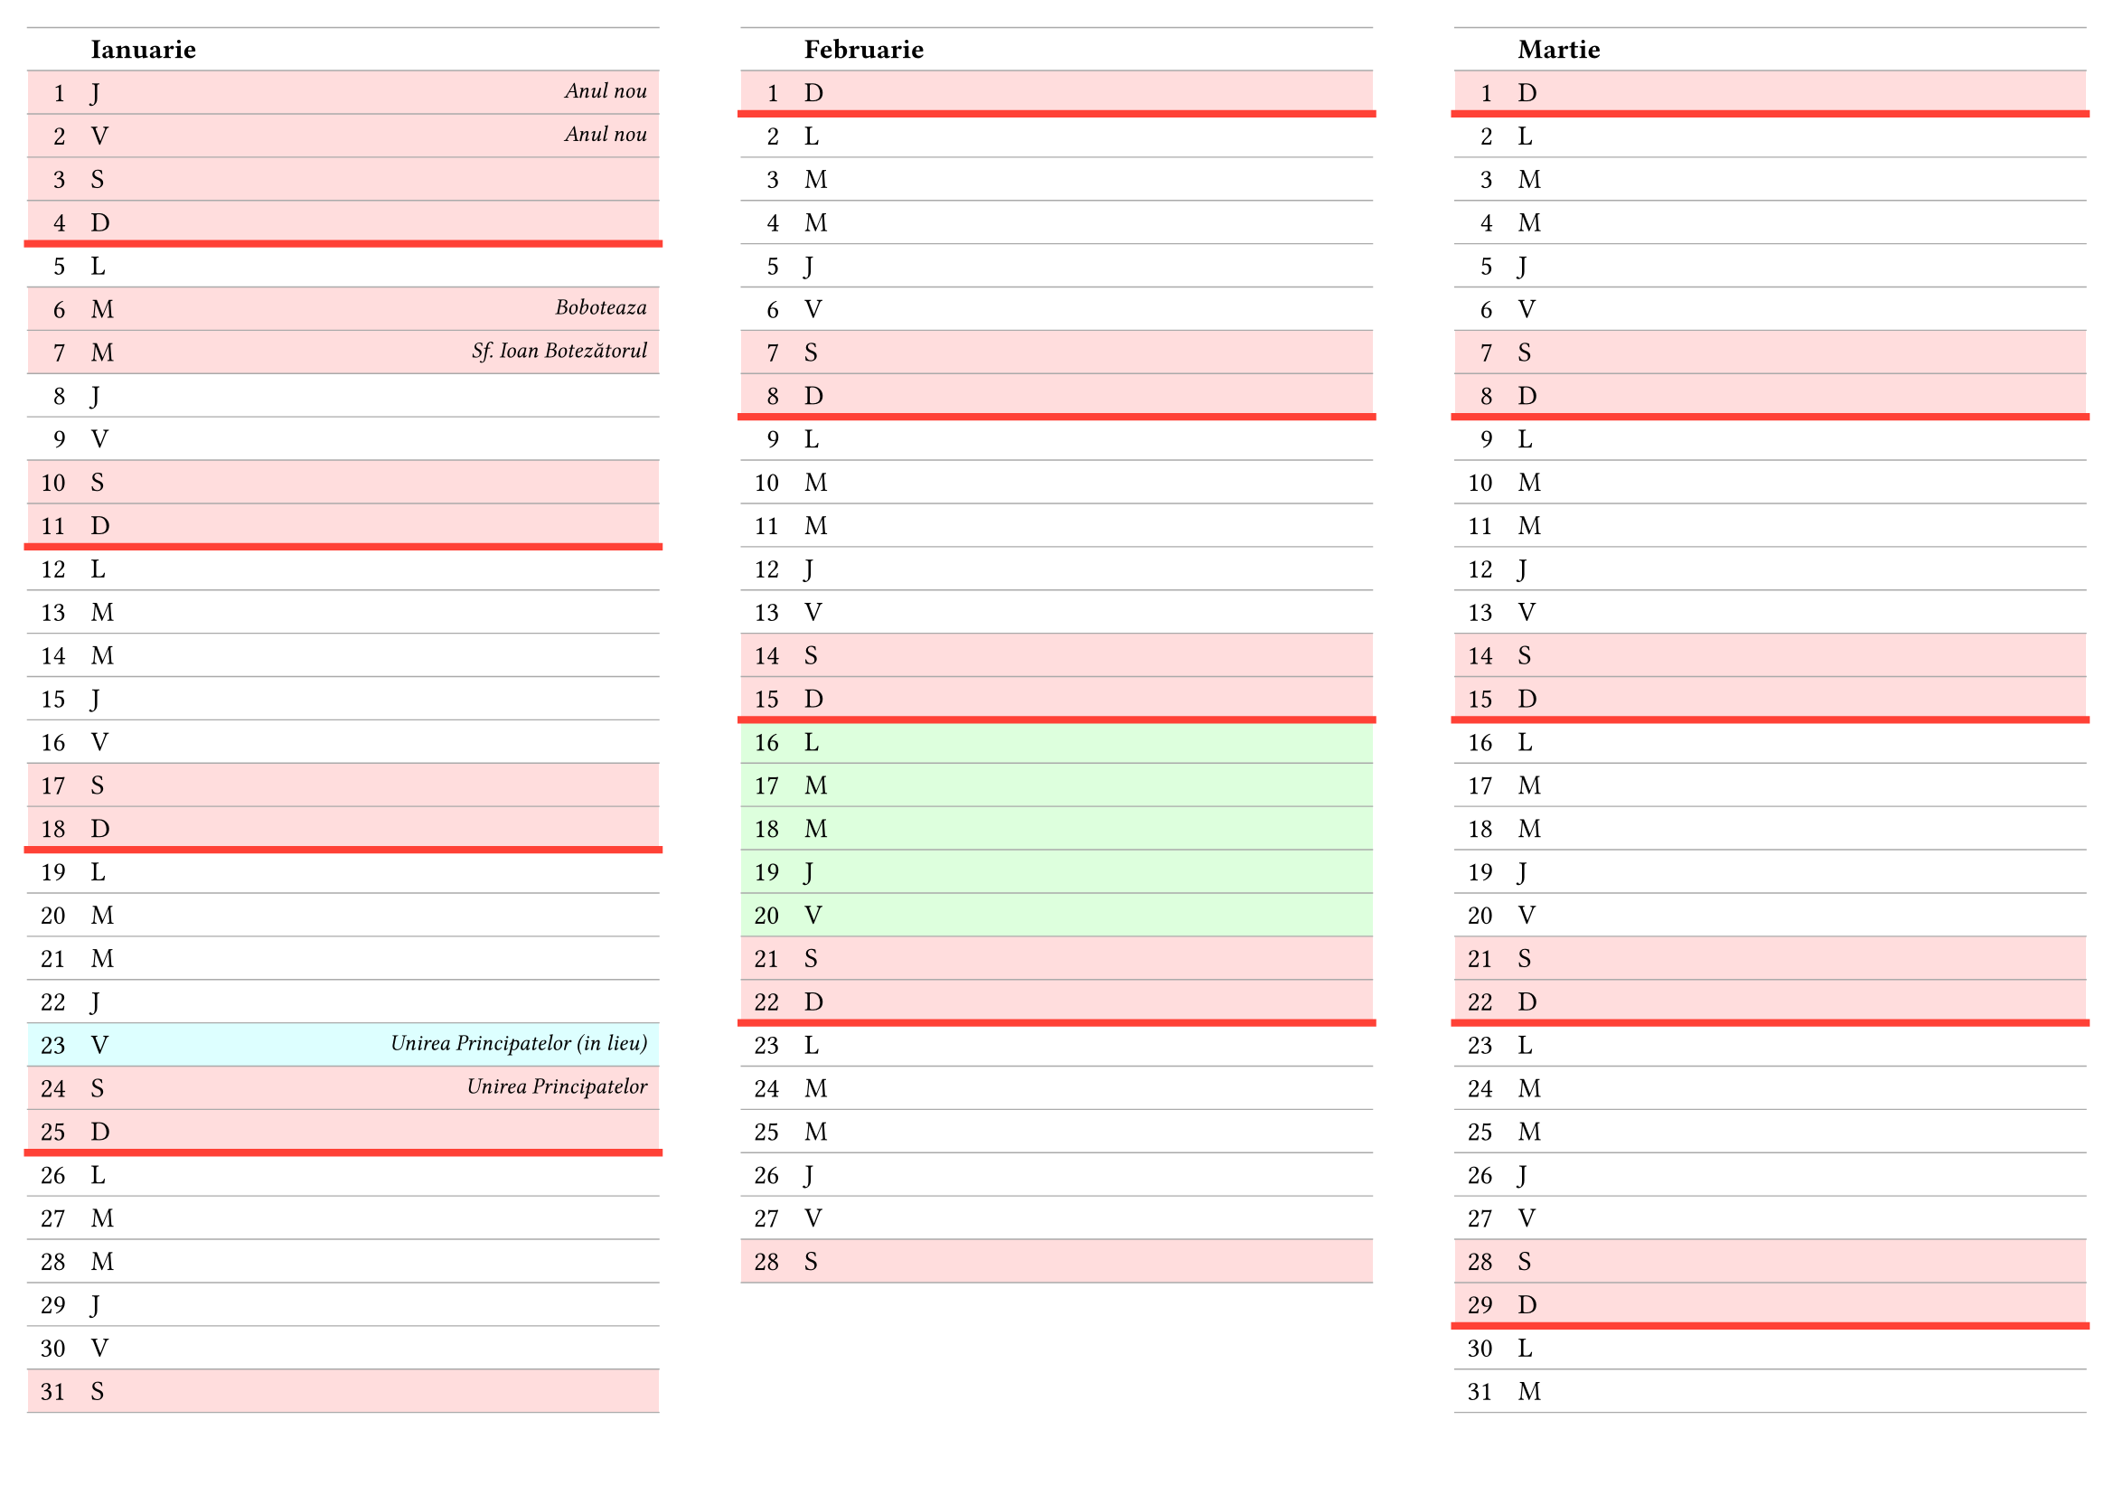 #set page(paper: "a4", flipped: true, margin: 11pt, columns: 3)

#show table.cell.where(y: 0): strong

#set table(
  columns: (auto, 1fr, auto),
  align: (right, left, right),
  stroke: (x: none, y: 0.5pt + gray),
)

#let weekday(dayOfMonth, dayOfWeek) = return ([#dayOfMonth],[#dayOfWeek],[])
#let noteday(dayOfMonth, dayOfWeek, note) = return ([#dayOfMonth],[#dayOfWeek],text([#note], style: "italic", size: 9pt))
#let weekend(dayOfMonth, dayOfWeek) = return (
  table.cell([#dayOfMonth], fill: rgb("ffdddd")),
  table.cell([#dayOfWeek], fill: rgb("ffdddd")),
  table.cell([], fill: rgb("ffdddd")),
)
#let vacatio(dayOfMonth, dayOfWeek) = return (
  table.cell([#dayOfMonth], fill: rgb("ddffdd")),
  table.cell([#dayOfWeek], fill: rgb("ddffdd")),
  table.cell([], fill: rgb("ddffdd")),
)
#let adbeday(dayOfMonth, dayOfWeek, holiday) = return (
  table.cell([#dayOfMonth], fill: rgb("ddffff")),
  table.cell([#dayOfWeek], fill: rgb("ddffff")),
  table.cell(text([#holiday], style: "italic", size: 9pt), fill: rgb("ddffff")),
)
#let holiday(dayOfMonth, dayOfWeek, holiday) = return (
  table.cell([#dayOfMonth], fill: rgb("ffdddd")),
  table.cell([#dayOfWeek], fill: rgb("ffdddd")),
  table.cell(text([#holiday], style: "italic", size: 9pt), fill: rgb("ffdddd")),
)
#let endOfWeek = table.hline(stroke: 3pt + red)

#table(
  table.header[][Ianuarie][],
  ..holiday( 1,"J","Anul nou"),
  ..holiday( 2,"V","Anul nou"),
  ..weekend( 3,"S"),
  ..weekend( 4,"D"),
  endOfWeek,
  ..weekday( 5,"L"),
  ..holiday( 6,"M","Boboteaza"),
  ..holiday( 7,"M","Sf. Ioan Botezătorul"),
  ..weekday( 8,"J"),
  ..weekday( 9,"V"),
  ..weekend(10,"S"),
  ..weekend(11,"D"),
  endOfWeek,
  ..weekday(12,"L"),
  ..weekday(13,"M"),
  ..weekday(14,"M"),
  ..weekday(15,"J"),
  ..weekday(16,"V"),
  ..weekend(17,"S"),
  ..weekend(18,"D"),
  endOfWeek,
  ..weekday(19,"L"),
  ..weekday(20,"M"),
  ..weekday(21,"M"),
  ..weekday(22,"J"),
  ..adbeday(23,"V","Unirea Principatelor (in lieu)"),
  ..holiday(24,"S","Unirea Principatelor"),
  ..weekend(25,"D"),
  endOfWeek,
  ..weekday(26,"L"),
  ..weekday(27,"M"),
  ..weekday(28,"M"),
  ..weekday(29,"J"),
  ..weekday(30,"V"),
  ..weekend(31,"S"),
)

#colbreak()

#table(
  table.header[][Februarie][],
  ..weekend( 1,"D"),
  endOfWeek,
  ..weekday( 2,"L"),
  ..weekday( 3,"M"),
  ..weekday( 4,"M"),
  ..weekday( 5,"J"),
  ..weekday( 6,"V"),
  ..weekend( 7,"S"),
  ..weekend( 8,"D"),
  endOfWeek,
  ..weekday( 9,"L"),
  ..weekday(10,"M"),
  ..weekday(11,"M"),
  ..weekday(12,"J"),
  ..weekday(13,"V"),
  ..weekend(14,"S"),
  ..weekend(15,"D"),
  endOfWeek,
  ..vacatio(16,"L"),
  ..vacatio(17,"M"),
  ..vacatio(18,"M"),
  ..vacatio(19,"J"),
  ..vacatio(20,"V"),
  ..weekend(21,"S"),
  ..weekend(22,"D"),
  endOfWeek,
  ..weekday(23,"L"),
  ..weekday(24,"M"),
  ..weekday(25,"M"),
  ..weekday(26,"J"),
  ..weekday(27,"V"),
  ..weekend(28,"S"),
)

#colbreak()

#table(
  table.header[][Martie][],
  ..weekend( 1,"D"),
  endOfWeek,
  ..weekday( 2,"L"),
  ..weekday( 3,"M"),
  ..weekday( 4,"M"),
  ..weekday( 5,"J"),
  ..weekday( 6,"V"),
  ..weekend( 7,"S"),
  ..weekend( 8,"D"),
  endOfWeek,
  ..weekday( 9,"L"),
  ..weekday(10,"M"),
  ..weekday(11,"M"),
  ..weekday(12,"J"),
  ..weekday(13,"V"),
  ..weekend(14,"S"),
  ..weekend(15,"D"),
  endOfWeek,
  ..weekday(16,"L"),
  ..weekday(17,"M"),
  ..weekday(18,"M"),
  ..weekday(19,"J"),
  ..weekday(20,"V"),
  ..weekend(21,"S"),
  ..weekend(22,"D"),
  endOfWeek,
  ..weekday(23,"L"),
  ..weekday(24,"M"),
  ..weekday(25,"M"),
  ..weekday(26,"J"),
  ..weekday(27,"V"),
  ..weekend(28,"S"),
  ..weekend(29,"D"),
  endOfWeek,
  ..weekday(30,"L"),
  ..weekday(31,"M"),
)

#colbreak()

#table(
  table.header[][Aprilie][],
  ..weekday( 1,"M"),
  ..weekday( 2,"J"),
  ..weekday( 3,"V"),
  ..weekend( 4,"S"),
  ..weekend( 5,"D"),
  endOfWeek,
  ..vacatio( 6,"L"),
  ..vacatio( 7,"M"),
  ..vacatio( 8,"M"),
  ..vacatio( 9,"J"),
  ..holiday(10,"V","Vinerea mare"),
  ..weekend(11,"S"),
  ..holiday(12,"D","Paște"),
  endOfWeek,
  ..holiday(13,"L","Paște"),
  ..vacatio(14,"M"),
  ..weekday(15,"M"),
  ..weekday(16,"J"),
  ..weekday(17,"V"),
  ..weekend(18,"S"),
  ..weekend(19,"D"),
  endOfWeek,
  ..weekday(20,"L"),
  ..weekday(21,"M"),
  ..weekday(22,"M"),
  ..weekday(23,"J"),
  ..weekday(24,"V"),
  ..weekend(25,"S"),
  ..weekend(26,"D"),
  endOfWeek,
  ..weekday(27,"L"),
  ..weekday(28,"M"),
  ..weekday(29,"M"),
  ..weekday(30,"J"),
)

#colbreak()

#table(
  table.header[][Mai][],
  ..holiday( 1,"V","Ziua muncii"),
  ..weekend( 2,"S"),
  ..weekend( 3,"D"),
  endOfWeek,
  ..weekday( 4,"L"),
  ..weekday( 5,"M"),
  ..weekday( 6,"M"),
  ..weekday( 7,"J"),
  ..weekday( 8,"V"),
  ..weekend( 9,"S"),
  ..weekend(10,"D"),
  endOfWeek,
  ..weekday(11,"L"),
  ..weekday(12,"M"),
  ..weekday(13,"M"),
  ..weekday(14,"J"),
  ..weekday(15,"V"),
  ..weekend(16,"S"),
  ..weekend(17,"D"),
  endOfWeek,
  ..weekday(18,"L"),
  ..weekday(19,"M"),
  ..weekday(20,"M"),
  ..weekday(21,"J"),
  ..weekday(22,"V"),
  ..weekend(23,"S"),
  ..weekend(24,"D"),
  endOfWeek,
  ..weekday(25,"L"),
  ..weekday(26,"M"),
  ..weekday(27,"M"),
  ..weekday(28,"J"),
  ..weekday(29,"V"),
  ..weekend(30,"S"),
  ..holiday(31,"D","Rusalii"),
  endOfWeek
)

#colbreak()

#table(
  table.header[][Iunie][],
  ..holiday( 1,"L","Rusalii"),
  ..weekday( 2,"M"),
  ..weekday( 3,"M"),
  ..weekday( 4,"J"),
  ..weekday( 5,"V"),
  ..weekend( 6,"S"),
  ..weekend( 7,"D"),
  endOfWeek,
  ..weekday( 8,"L"),
  ..weekday( 9,"M"),
  ..weekday(10,"M"),
  ..weekday(11,"J"),
  ..noteday(12,"V","ultima zi de școală"),
  ..weekend(13,"S"),
  ..weekend(14,"D"),
  endOfWeek,
  ..weekday(15,"L"),
  ..weekday(16,"M"),
  ..weekday(17,"M"),
  ..weekday(18,"J"),
  ..weekday(19,"V"),
  ..weekend(20,"S"),
  ..weekend(21,"D"),
  endOfWeek,
  ..noteday(22,"L","EN: română"),
  ..weekday(23,"M"),
  ..noteday(24,"M","EN: mate"),
  ..weekday(25,"J"),
  ..weekday(26,"V"),
  ..weekend(27,"S"),
  ..weekend(28,"D"),
  endOfWeek,
  ..weekday(29,"L"),
  ..weekday(30,"M"),
)

#colbreak()

#table(
  table.header[][Iulie][],
  ..noteday( 1,"M","EN: rezultate"),
  ..weekday( 2,"J"),
  ..weekday( 3,"V"),
  ..weekend( 4,"S"),
  ..weekend( 5,"D"),
  endOfWeek,
  ..weekday( 6,"L"),
  ..weekday( 7,"M"),
  ..noteday( 8,"M","MCR"),
  ..weekday( 9,"J"),
  ..weekday(10,"V"),
  ..weekend(11,"S"),
  ..weekend(12,"D"),
  endOfWeek,
  ..weekday(13,"L"),
  ..weekday(14,"M"),
  ..weekday(15,"M"),
  ..weekday(16,"J"),
  ..weekday(17,"V"),
  ..weekend(18,"S"),
  ..weekend(19,"D"),
  endOfWeek,
  ..weekday(20,"L"),
  ..weekday(21,"M"),
  ..noteday(22,"M","Repartizare"),
  ..weekday(23,"J"),
  ..weekday(24,"V"),
  ..weekend(25,"S"),
  ..weekend(26,"D"),
  endOfWeek,
  ..weekday(27,"L"),
  ..weekday(28,"M"),
  ..weekday(29,"M"),
  ..weekday(30,"J"),
  ..weekday(31,"V"),
)

#colbreak()

#table(
  table.header[][August][],
  ..weekend( 1,"S"),
  ..weekend( 2,"D"),
  endOfWeek,
  ..weekday( 3,"L"),
  ..weekday( 4,"M"),
  ..weekday( 5,"M"),
  ..weekday( 6,"J"),
  ..weekday( 7,"V"),
  ..weekend( 8,"S"),
  ..weekend( 9,"D"),
  endOfWeek,
  ..weekday(10,"L"),
  ..weekday(11,"M"),
  ..weekday(12,"M"),
  ..weekday(13,"J"),
  ..adbeday(14,"V","Sf. Maria (in lieu)"),
  ..holiday(15,"S","Sf. Maria"),
  ..weekend(16,"D"),
  endOfWeek,
  ..weekday(17,"L"),
  ..weekday(18,"M"),
  ..weekday(19,"M"),
  ..weekday(20,"J"),
  ..weekday(21,"V"),
  ..weekend(22,"S"),
  ..weekend(23,"D"),
  endOfWeek,
  ..weekday(24,"L"),
  ..weekday(25,"M"),
  ..weekday(26,"M"),
  ..weekday(27,"J"),
  ..weekday(28,"V"),
  ..weekend(29,"S"),
  ..weekend(30,"D"),
  endOfWeek,
  ..weekday(31,"L"),
)

#colbreak()

#table(
  table.header[][Septembrie][],
  ..weekday( 1,"M"),
  ..weekday( 2,"M"),
  ..weekday( 3,"J"),
  ..weekday( 4,"V"),
  ..weekend( 5,"S"),
  ..weekend( 6,"D"),
  endOfWeek,
  ..noteday( 7,"L","prima zi de școală"),
  ..weekday( 8,"M"),
  ..weekday( 9,"M"),
  ..weekday(10,"J"),
  ..weekday(11,"V"),
  ..weekend(12,"S"),
  endOfWeek,
  ..weekend(13,"D"),
  ..weekday(14,"L"),
  ..weekday(15,"M"),
  ..weekday(16,"M"),
  ..weekday(17,"J"),
  ..weekday(18,"V"),
  ..weekend(19,"S"),
  ..weekend(20,"D"),
  endOfWeek,
  ..weekday(21,"L"),
  ..weekday(22,"M"),
  ..weekday(23,"M"),
  ..weekday(24,"J"),
  ..weekday(25,"V"),
  ..weekend(26,"S"),
  ..weekend(27,"D"),
  endOfWeek,
  ..weekday(28,"L"),
  ..weekday(29,"M"),
  ..weekday(30,"M"),
)

#colbreak()

#table(
  table.header[][Octombrie][],
  ..weekday( 1,"J"),
  ..weekday( 2,"V"),
  ..weekend( 3,"S"),
  ..weekend( 4,"D"),
  endOfWeek,
  ..weekday( 5,"L"),
  ..weekday( 6,"M"),
  ..weekday( 7,"M"),
  ..weekday( 8,"J"),
  ..weekday( 9,"V"),
  ..weekend(10,"S"),
  ..weekend(11,"D"),
  endOfWeek,
  ..weekday(12,"L"),
  ..weekday(13,"M"),
  ..weekday(14,"M"),
  ..weekday(15,"J"),
  ..weekday(16,"V"),
  ..weekend(17,"S"),
  ..weekend(18,"D"),
  endOfWeek,
  ..weekday(19,"L"),
  ..weekday(20,"M"),
  ..weekday(21,"M"),
  ..weekday(22,"J"),
  ..weekday(23,"V"),
  ..weekend(24,"S"),
  ..weekend(25,"D"),
  endOfWeek,
  ..weekday(26,"L"),
  ..weekday(27,"M"),
  ..weekday(28,"M"),
  ..weekday(29,"J"),
  ..weekday(30,"V"),
  ..weekend(31,"S"),
)

#colbreak()

#table(
  table.header[][Noiembrie][],
  ..weekend( 1,"D"),
  endOfWeek,
  ..weekday( 2,"L"),
  ..weekday( 3,"M"),
  ..weekday( 4,"M"),
  ..weekday( 5,"J"),
  ..weekday( 6,"V"),
  ..weekend( 7,"S"),
  ..weekend( 8,"D"),
  endOfWeek,
  ..weekday( 9,"L"),
  ..weekday(10,"M"),
  ..weekday(11,"M"),
  ..weekday(12,"J"),
  ..weekday(13,"V"),
  ..weekend(14,"S"),
  ..weekend(15,"D"),
  endOfWeek,
  ..weekday(16,"L"),
  ..weekday(17,"M"),
  ..weekday(18,"M"),
  ..weekday(19,"J"),
  ..weekday(20,"V"),
  ..weekend(21,"S"),
  ..weekend(22,"D"),
  endOfWeek,
  ..weekday(23,"L"),
  ..weekday(24,"M"),
  ..weekday(25,"M"),
  ..weekday(26,"J"),
  ..weekday(27,"V"),
  ..weekend(28,"S"),
  ..weekend(29,"D"),
  endOfWeek,
  ..holiday(30,"L","Sf. Andrei"),
)

#colbreak()

#table(
  table.header[][Decembrie][],
  ..holiday( 1,"M","Ziua națională"),
  ..weekday( 2,"M"),
  ..weekday( 3,"J"),
  ..weekday( 4,"V"),
  ..weekend( 5,"S"),
  ..weekend( 6,"D"),
  endOfWeek,
  ..weekday( 7,"L"),
  ..weekday( 8,"M"),
  ..weekday( 9,"M"),
  ..weekday(10,"J"),
  ..weekday(11,"V"),
  ..weekend(12,"S"),
  ..weekend(13,"D"),
  endOfWeek,
  ..weekday(14,"L"),
  ..weekday(15,"M"),
  ..weekday(16,"M"),
  ..weekday(17,"J"),
  ..weekday(18,"V"),
  ..weekend(19,"S"),
  ..weekend(20,"D"),
  endOfWeek,
  ..weekday(21,"L"),
  ..weekday(22,"M"),
  ..weekday(23,"M"),
  ..weekday(24,"J"),
  ..holiday(25,"V","Crăciun"),
  ..weekend(26,"S"),
  ..weekend(27,"D"),
  endOfWeek,
  ..weekday(28,"L"),
  ..weekday(29,"M"),
  ..weekday(30,"M"),
  ..weekday(31,"J"),
)
